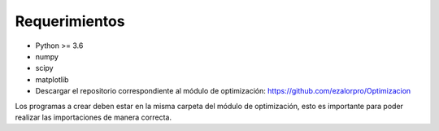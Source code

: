Requerimientos
==============

* Python >= 3.6
* numpy
* scipy
* matplotlib
* Descargar el repositorio correspondiente al módulo de optimización: https://github.com/ezalorpro/Optimizacion

Los programas a crear deben estar en la misma carpeta del módulo de optimización, esto es importante
para poder realizar las importaciones de manera correcta.
